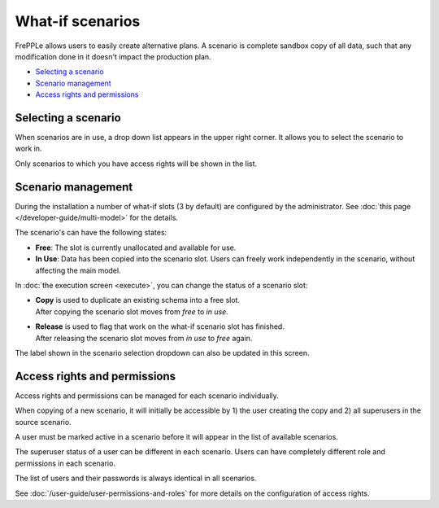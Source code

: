 =================
What-if scenarios
=================

FrePPLe allows users to easily create alternative plans. A scenario
is complete sandbox copy of all data, such that any modification done
in it doesn't impact the production plan.

.. image:: /_images/whatif.png
 :alt: What-if scenarios
 
* `Selecting a scenario`_
* `Scenario management`_
* `Access rights and permissions`_

Selecting a scenario
--------------------

When scenarios are in use, a drop down list appears in the upper right
corner. It allows you to select the scenario to work in. 

Only scenarios to which you have access rights will be shown in the list.

.. image:: /_images/scenario-selection.png
 :alt: Scenario selection

Scenario management
-------------------

During the installation a number of what-if slots (3 by default) are configured 
by the administrator. See :doc:`this page </developer-guide/multi-model>` for the
details.

The scenario's can have the following states:

* **Free**:
  The slot is currently unallocated and available for use.

* **In Use**:
  Data has been copied into the scenario slot. Users can freely work
  independently in the scenario, without affecting the main model.

In :doc:`the execution screen <execute>`, you can change the status of a 
scenario slot:

* | **Copy** is used to duplicate an existing schema into a free slot.
  | After copying the scenario slot moves from *free* to *in use*.

* | **Release** is used to flag that work on the what-if scenario
    slot has finished.
  | After releasing the scenario slot moves from *in use* to *free* again.

The label shown in the scenario selection dropdown can also be updated
in this screen.

.. image:: /_images/execution-scenarios.png


Access rights and permissions
-----------------------------

Access rights and permissions can be managed for each scenario individually.

When copying of a new scenario, it will initially be accessible by 1) the user
creating the copy and 2) all superusers in the source scenario.

A user must be marked active in a scenario before it will appear in the list of 
available scenarios.

The superuser status of a user can be different in each scenario. Users can have
completely different role and permissions in each scenario. 

The list of users and their passwords is always identical in all scenarios. 

.. image:: /_images/user-list.png

See :doc:`/user-guide/user-permissions-and-roles` for more details on the configuration
of access rights.
